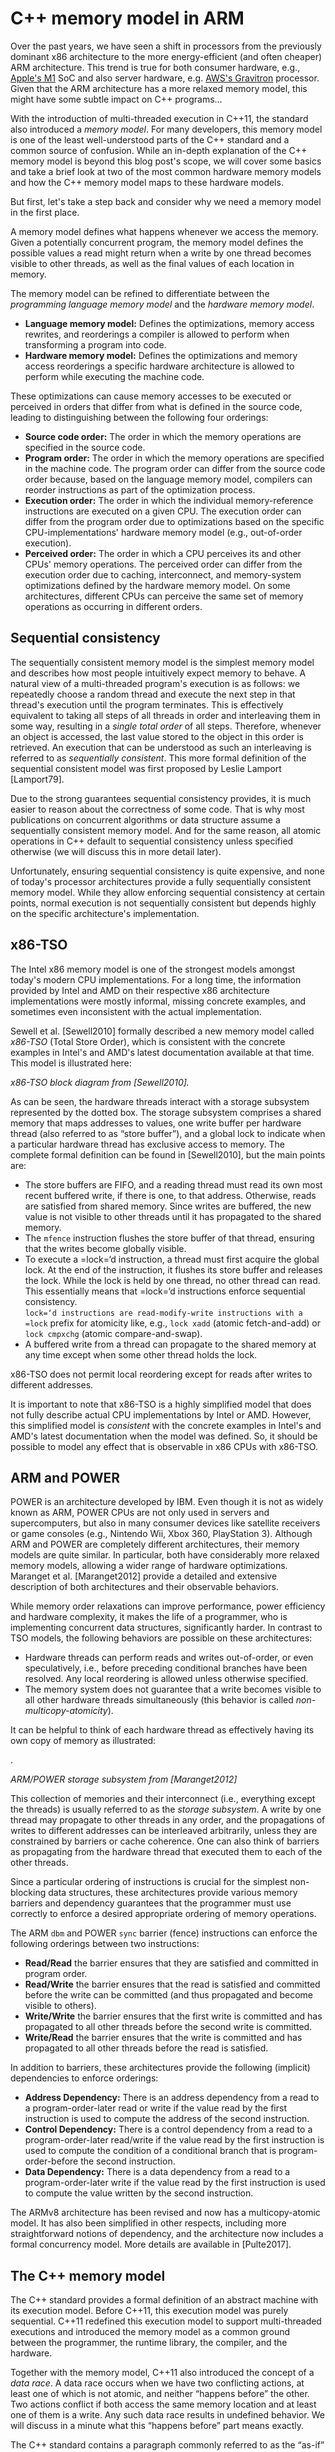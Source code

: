 * C++ memory model in ARM

Over the past years, we have seen a shift in processors from the
previously dominant x86 architecture to the more energy-efficient (and
often cheaper) ARM architecture. This trend is true for both consumer
hardware, e.g., [[https://en.wikipedia.org/wiki/Apple_M1][Apple's M1]]
SoC and also server hardware, e.g.
[[https://aws.amazon.com/ec2/graviton/][AWS's Gravitron]] processor.
Given that the ARM architecture has a more relaxed memory model, this
might have some subtle impact on C++ programs...

With the introduction of multi-threaded execution in C++11, the standard
also introduced a /memory model/. For many developers, this memory model
is one of the least well-understood parts of the C++ standard and a
common source of confusion. While an in-depth explanation of the C++
memory model is beyond this blog post's scope, we will cover some basics
and take a brief look at two of the most common hardware memory models
and how the C++ memory model maps to these hardware models.

But first, let's take a step back and consider why we need a memory
model in the first place.

<<more-36068>>
A memory model defines what happens whenever we access the memory. Given
a potentially concurrent program, the memory model defines the possible
values a read might return when a write by one thread becomes visible to
other threads, as well as the final values of each location in memory.

The memory model can be refined to differentiate between the
/programming language memory model/ and the /hardware memory model/.

- *Language memory model:* Defines the optimizations, memory access
  rewrites, and reorderings a compiler is allowed to perform when
  transforming a program into code.
- *Hardware memory model:* Defines the optimizations and memory access
  reorderings a specific hardware architecture is allowed to perform
  while executing the machine code.

These optimizations can cause memory accesses to be executed or
perceived in orders that differ from what is defined in the source code,
leading to distinguishing between the following four orderings:

- *Source code order:* The order in which the memory operations are
  specified in the source code.
- *Program order:* The order in which the memory operations are
  specified in the machine code. The program order can differ from the
  source code order because, based on the language memory model,
  compilers can reorder instructions as part of the optimization
  process.
- *Execution order:* The order in which the individual memory-reference
  instructions are executed on a given CPU. The execution order can
  differ from the program order due to optimizations based on the
  specific CPU-implementations' hardware memory model (e.g.,
  out-of-order execution).
- *Perceived order:* The order in which a CPU perceives its and other
  CPUs' memory operations. The perceived order can differ from the
  execution order due to caching, interconnect, and memory-system
  optimizations defined by the hardware memory model. On some
  architectures, different CPUs can perceive the same set of memory
  operations as occurring in different orders.

** Sequential consistency
   :PROPERTIES:
   :CUSTOM_ID: sequential-consistency
   :CLASS: wp-block-heading
   :END:
The sequentially consistent memory model is the simplest memory model
and describes how most people intuitively expect memory to behave. A
natural view of a multi-threaded program's execution is as follows: we
repeatedly choose a random thread and execute the next step in that
thread's execution until the program terminates. This is effectively
equivalent to taking all steps of all threads in order and interleaving
them in some way, resulting in a /single total order/ of all steps.
Therefore, whenever an object is accessed, the last value stored to the
object in this order is retrieved. An execution that can be understood
as such an interleaving is referred to as /sequentially consistent/.
This more formal definition of the sequential consistent model was first
proposed by Leslie Lamport [Lamport79].

Due to the strong guarantees sequential consistency provides, it is much
easier to reason about the correctness of some code. That is why most
publications on concurrent algorithms or data structure assume a
sequentially consistent memory model. And for the same reason, all
atomic operations in C++ default to sequential consistency unless
specified otherwise (we will discuss this in more detail later).

Unfortunately, ensuring sequential consistency is quite expensive, and
none of today's processor architectures provide a fully sequentially
consistent memory model. While they allow enforcing sequential
consistency at certain points, normal execution is not sequentially
consistent but depends highly on the specific architecture's
implementation.

** x86-TSO
   :PROPERTIES:
   :CUSTOM_ID: block-f0702236-3e8e-4e0e-8c50-84eeaa0701a0
   :CLASS: wp-block-heading
   :END:
The Intel x86 memory model is one of the strongest models amongst
today's modern CPU implementations. For a long time, the information
provided by Intel and AMD on their respective x86 architecture
implementations were mostly informal, missing concrete examples, and
sometimes even inconsistent with the actual implementation.

Sewell et al. [Sewell2010] formally described a new memory model called
/x86-TSO/ (Total Store Order), which is consistent with the concrete
examples in Intel's and AMD's latest documentation available at that
time. This model is illustrated here:

[[https://usarangodb.wpengine.com/wp-content/uploads/2021/02/x86-TSO.png]]

/x86-TSO block diagram from [Sewell2010]./

As can be seen, the hardware threads interact with a storage subsystem
represented by the dotted box. The storage subsystem comprises a shared
memory that maps addresses to values, one write buffer per hardware
thread (also referred to as “store buffer”), and a global lock to
indicate when a particular hardware thread has exclusive access to
memory. The complete formal definition can be found in [Sewell2010], but
the main points are:

- The store buffers are FIFO, and a reading thread must read its own
  most recent buffered write, if there is one, to that address.
  Otherwise, reads are satisfied from shared memory. Since writes are
  buffered, the new value is not visible to other threads until it has
  propagated to the shared memory.
- The =mfence= instruction flushes the store buffer of that thread,
  ensuring that the writes become globally visible.
- To execute a =lock=‘d instruction, a thread must first acquire the
  global lock. At the end of the instruction, it flushes its store
  buffer and releases the lock. While the lock is held by one thread, no
  other thread can read. This essentially means that =lock=‘d
  instructions enforce sequential consistency.\\
  =lock=‘d instructions are read-modify-write instructions with a =lock=
  prefix for atomicity like, e.g., =lock xadd= (atomic fetch-and-add) or
  =lock cmpxchg= (atomic compare-and-swap).
- A buffered write from a thread can propagate to the shared memory at
  any time except when some other thread holds the lock.

x86-TSO does not permit local reordering except for reads after writes
to different addresses.

It is important to note that x86-TSO is a highly simplified model that
does not fully describe actual CPU implementations by Intel or AMD.
However, this simplified model is /consistent/ with the concrete
examples in Intel's and AMD's latest documentation when the model was
defined. So, it should be possible to model any effect that is
observable in x86 CPUs with x86-TSO.

** ARM and POWER
   :PROPERTIES:
   :CUSTOM_ID: arm-and-power
   :CLASS: wp-block-heading
   :END:
POWER is an architecture developed by IBM. Even though it is not as
widely known as ARM, POWER CPUs are not only used in servers and
supercomputers, but also in many consumer devices like satellite
receivers or game consoles (e.g., Nintendo Wii, Xbox 360, PlayStation
3). Although ARM and POWER are completely different architectures, their
memory models are quite similar. In particular, both have considerably
more relaxed memory models, allowing a wider range of hardware
optimizations. Maranget et al. [Maranget2012] provide a detailed and
extensive description of both architectures and their observable
behaviors.

While memory order relaxations can improve performance, power efficiency
and hardware complexity, it makes the life of a programmer, who is
implementing concurrent data structures, significantly harder. In
contrast to TSO models, the following behaviors are possible on these
architectures:

- Hardware threads can perform reads and writes out-of-order, or even
  speculatively, i.e., before preceding conditional branches have been
  resolved. Any local reordering is allowed unless otherwise specified.
- The memory system does not guarantee that a write becomes visible to
  all other hardware threads simultaneously (this behavior is called
  /non-multicopy-atomicity/).

It can be helpful to think of each hardware thread as effectively having
its own copy of memory as illustrated:

.

[[https://usarangodb.wpengine.com/wp-content/uploads/2021/02/ARM-POWER-1.png]]

/ARM/POWER storage subsystem from [Maranget2012]/

This collection of memories and their interconnect (i.e., everything
except the threads) is usually referred to as the /storage subsystem/. A
write by one thread may propagate to other threads in any order, and the
propagations of writes to different addresses can be interleaved
arbitrarily, unless they are constrained by barriers or cache coherence.
One can also think of barriers as propagating from the hardware thread
that executed them to each of the other threads.

Since a particular ordering of instructions is crucial for the simplest
non-blocking data structures, these architectures provide various memory
barriers and dependency guarantees that the programmer must use
correctly to enforce a desired appropriate ordering of memory
operations.

The ARM =dbm= and POWER =sync= barrier (fence) instructions can enforce
the following orderings between two instructions:

- *Read/Read* the barrier ensures that they are satisfied and committed
  in program order.
- *Read/Write* the barrier ensures that the read is satisfied and
  committed before the write can be committed (and thus propagated and
  become visible to others).
- *Write/Write* the barrier ensures that the first write is committed
  and has propagated to all other threads before the second write is
  committed.
- *Write/Read* the barrier ensures that the write is committed and has
  propagated to all other threads before the read is satisfied.

In addition to barriers, these architectures provide the following
(implicit) dependencies to enforce orderings:

- *Address Dependency:* There is an address dependency from a read to a
  program-order-later read or write if the value read by the first
  instruction is used to compute the address of the second instruction.
- *Control Dependency:* There is a control dependency from a read to a
  program-order-later read/write if the value read by the first
  instruction is used to compute the condition of a conditional branch
  that is program-order-before the second instruction.
- *Data Dependency:* There is a data dependency from a read to a
  program-order-later write if the value read by the first instruction
  is used to compute the value written by the second instruction.

The ARMv8 architecture has been revised and now has a multicopy-atomic
model. It has also been simplified in other respects, including more
straightforward notions of dependency, and the architecture now includes
a formal concurrency model. More details are available in [Pulte2017].

** The C++ memory model
   :PROPERTIES:
   :CUSTOM_ID: the-c-memory-model
   :CLASS: wp-block-heading
   :END:
The C++ standard provides a formal definition of an abstract machine
with its execution model. Before C++11, this execution model was purely
sequential. C++11 redefined this execution model to support
multi-threaded executions and introduced the memory model as a common
ground between the programmer, the runtime library, the compiler, and
the hardware.

Together with the memory model, C++11 also introduced the concept of a
/data race/. A data race occurs when we have two conflicting actions, at
least one of which is not atomic, and neither “happens before” the
other. Two actions conflict if both access the same memory location and
at least one of them is a write. Any such data race results in undefined
behavior. We will discuss in a minute what this “happens before” part
means exactly.

The C++ standard contains a paragraph commonly referred to as the
“as-if” rule. It states that “conforming implementations are required to
emulate (only) the observable behavior of the abstract machine.”
Basically this means an implementation is free to disregard any
requirement of the standard as long as the result is /as if/ the
requirement had been obeyed, as far as can be determined from the
observable behavior of the program. This rule is the basis for virtually
all compiler optimizations because it effectively allows any and all
code transformations that do not change the program's observable
behavior.

The observable behavior of a multi-threaded program is defined by means
of the /happens before/ relationship, which can be roughly described as
follows:

#+begin_quote
  Let /A/ and /B/ represent operations performed by a multi-threaded
  process. If /A/ happens-before /B/, then the memory effects of /A/
  effectively become visible to the thread performing /B/ before /B/ is
  performed.
#+end_quote

For C++, the standard defines “happens before” as follows: An evaluation
/A/ happens before an evaluation /B/ if:

- /A/ is sequenced before /B/, or
- /A/ inter-thread happens before /B/.

/Sequenced before/ is an anti-symmetric, transitive, pair-wise\\
relation between instructions executed by a single thread, which\\
induces a partial order among those evaluations [C++17, 4.6.15, p. 14].
Given any two evaluations /A/ and /B/, if /A/ is sequenced before /B/,
then the execution of /A/ shall precede the execution of /B/. So
effectively sequenced before matches the source code order as previously
defined.

/Inter-thread-happens-before/ describes a happens-before order between
two operations from different threads.

An evaluation /A/ inter-thread happens before an evaluation /B/ if

- /A/ synchronizes with /B/, or
- /A/ is dependency-ordered before /B/, or
- we have some arbitrary concatenation of /sequenced before/,
  /synchronizes with/ and /dependency-ordered before/ relationships.

There are two minor exceptions to the last case of arbitrary
concatenations, but that is beyond our scope here. For more details see
[C++17, 4.7.1.10, pp. 15-19].

An inter-thread happens-before relation can be established via
high-level synchronization objects like =std::mutex= or via atomic
synchronization operations. Since we are focusing on the memory model,
we only look at the latter. Each atomic operation takes a parameter of
type =std::memory_order=, which is an enumeration type with the
following values:

[[https://usarangodb.wpengine.com/wp-content/uploads/2021/02/memory-orders.png]]

=memory_order_seq_cst= is the strongest order and used for sequential
consistency. This is the default memory order for all operations, so
unless specified otherwise, all atomic operations are sequentially
consistent. As previously explained, there is a single total order /S/
of all sequentially consistent operations. An operation /B/ that
performs a load on an object /M/ will observe the result of the last
modification /A/ of /M/ that precedes /B/ in /S/ [C++17, 32.4.3, p.
1347].

The orders =memory_order_consume= and =memory_order_acquire= can only be
used for operations that perform a /read/, =memory_order_release= can
only be used for operations that perform a /write/ and
=memory_order_acq_rel= can only be used for operations that perform a
/read-modify-write/ operation. Some implementations check these
constraints at runtime (e.g., MSVC in debug builds).

=memory_order_consume= is used in conjunction with /dependency-ordered
before/. However, the C++17 standard contains the following note:

#+begin_quote
  Prefer =memory_order_acquire=, which provides stronger guarantees than
  =memory_order_consume=. Implementations have found it infeasible to
  provide performance better than that of =memory_order_acquire=.
  Specification revisions are under consideration.
#+end_quote

For that reason, we will only consider the remaining memory orders and
the /synchronize-with/ relation.

A /synchronize-with/ relation is established by using acquire/release
operations. An atomic operation /A/ that performs a store-release
operation on an atomic object /M/ /synchronizes with/ an atomic
operation /B/ that performs a load-acquire operation on /M/ and observes
the value written by /A/, or some value from any side effect in the
release sequence headed by /A/. This /synchronize-with/ order is
compatible with the inter-thread-happens-before order, i.e., if /A/
synchronizes with /B/, then /A/ inter-thread-happens-before /B/. Release
sequences are beyond our scope here, so we will only consider the simple
case where /B/ observes the value written by /A/; for more details on
release sequences see [C++17, 4.7.1.5, p. 16].

=memory_order_relaxed= is the weakest order and does not provide any
ordering guarantees. In particular, relaxed atomic operations are not
/synchronization operations/, as they do not affect any assignment's
visibility to other threads. However, of course, relaxed atomic
operations are still fully atomic, so a relaxed =fetch_add= is still
guaranteed to increase monotonically without any lost or duplicate
updates.

There are also synchronization operations without an associated memory
location, which are called /fences/, but these are beyond this post's
scope.

** Compiler optimizations
   :PROPERTIES:
   :CUSTOM_ID: compiler-optimizations
   :CLASS: wp-block-heading
   :END:
As previously explained, virtually all compiler optimizations are based
on the so-called “as-if” rule. In particular, the compiler is free to
reorder instructions as long as the observable behavior is not affected.

One might assume that the definition of sequenced-before relation
effectively prevents the compiler from performing any instruction
reordering. After all, it states that “if /A/ is sequenced before /B/,
then the execution of /A/ shall precede the execution of /B/.”
Nevertheless, the sequenced-before relation is only defined between
instructions executed by /a single thread/, so as long as these changes
are not observable by some other thread (without a data race!), the
compiler may freely reorder these instructions. For example, the
compiler can freely reorder two relaxed atomic write operations.
Remember that the perceived order can differ from the execution order?
Since the two operations are relaxed, there is no guarantee in which
order they become visible, so they can just as well be reordered.

So essentially, it boils down to this -- the compiler is free to reorder
operations as long as the observable behavior is retained. Moreover,
since for multi-threaded execution, the observable behavior is defined
by means of the (inter-thread) happens-before relation, the compiler can
freely reorder operations that are not ordered by such an (inter-thread)
happens-before relation.

As a rule of thumb, an operation cannot be reordered /after/ a
release-store or /before/ an acquire-load because the
acquire/release-operations can potentially establish a happens-before
relation, and such reorderings would spoil the transitivity. However,
any correctness argument about concurrent code using relaxed atomics
should be based on happens-before relations and /not/ on possible
reorderings because if or when operations can be reordered is merely a
result of applying the happens-before rules.

** Example
   :PROPERTIES:
   :CUSTOM_ID: example
   :CLASS: wp-block-heading
   :END:
It can be quite difficult to correctly apply these more relaxed memory
orders. And to make matters worse, an incorrect usage often does not
cause any obvious issues. Consider this example:

#+begin_example
struct Node {
  int x;
};
std::atomic<node*> node{nullptr};

// Thread A:
auto n = new Node();
n->x = 42;
node.store(n, std::memory_order_relaxed);

// Thread B:
Node* n = nullptr;
while (n == nullptr) {
  n = node.load(std::memory_order_relaxed);
}
assert(n->x == 42);
#+end_example

This code contains a data race because the initialization of =x= in
Thread A and the read operation on =x= in Thread B is not ordered by a
happens-before relation. Nevertheless, this code will /probably/ work on
x86. In particular, if the initialization of =x= is executed before the
=node.store=, then the x86 model guarantees that =n->x= in Thread B will
observe the value written in the initialization, so the assertion is
guaranteed to hold. This is because all load/store operations on x86
have acquire/release semantic, even if the C++ code uses
=memory_order_relaxed=. There is no such guarantee on ARM, so the value
returned by =n->x= in Thread B is undefined.

It will only /probably/ work on x86 because the memory model not only
relates to the /hardware/ memory model but also interacts with the
compiler.

The pointer to the newly created node is written with
=memory_order_relaxed=, which does not provide any ordering guarantees.
In particular, it can never establish an inter-thread-happens before
relation (ignoring the possibility of combining it with an explicit
=atomic_thread_fence=, which is beyond this post's scope). For that
reason, the compiler is well in its right to assume that no thread may
access that node yet because doing so would send us to the land of
undefined behavior. So there is no need to guarantee that the node is
already fully initialized at the time we store the pointer, and the
compiler may reorder the code as if it had been written as follows:

#+begin_example
// Thread A
auto n = new Node();
node.store(n);
n->x = 42;
#+end_example

Obviously, such an optimization may also cause the assertion to fail on
x86. But because such an optimization for this example is rather
unlikely, chances are that the incorrect code runs flawlessly on your
x86 machine, resulting in a false sense of security.

The correct way to fix this is by using acquire/release operations:

#+begin_example
// Thread A:
auto n = new Node{42};
// (1) - this release-store synchronizes with the acquire-load (2)
node.store(n, std::memory_order_release);

// Thread B:
Node* n = nullptr;
while (n == nullptr) {
  // (2) - this acquire-load synchronizes with the release-store (1)
  n = node.load(std::memory_order_acquire);
}
assert(n->x == 42);
#+end_example

Once Thread B observes the value written by Thread A, the acquire-load
/synchronizes-with/ the release-store, thereby establishing an
inter-thread-happens-before relation. This means that all operations
preceding the release-store must become visible to the thread performing
the acquire-operation. In particular, this means that:

1. The compiler must ensure that the initialization is executed before
   storing the pointer, i.e., the initialization code must not be
   reordered /past/ the store.
2. For weak hardware models, the compiler must generate the necessary
   instructions to enforce that ordering.

** ThreadSanitizer
   :PROPERTIES:
   :CUSTOM_ID: threadsanitizer
   :CLASS: wp-block-heading
   :END:
The best way to test whether code contains any data races is using
[[https://github.com/google/sanitizers/wiki/ThreadSanitizerCppManual][/ThreadSanitizer/]],
or short /TSan/. ThreadSanitizer is yet another sanitizer available in
gcc and clang. If enabled during compilation, it adds instrumentation
code to the binary. Typical slowdown introduced by ThreadSanitizer is
about 5x-15x, and typical memory overhead is about 5x-10x. TSan can
report a number of typical issues in concurrent code (like lock
inversion), but more importantly, it also understands the C++ memory
model, which allows it to detect /data races/. Essentially, TSan checks
every single memory access operation for conflicting actions (as defined
before). If such conflicting actions are not ordered by a happens-before
relation, TSan reports a data race. Since these checks are performed at
runtime, the fact whether a data race can be detected or not depends on
the order in which the program's code is executed -- which TSan has no
control over. So it is important to realize that TSan does not guarantee
that it can find /all/ data races. Even if the code runs hundreds of
times without any warnings from TSan, it does not mean that the code is
free of data races, just that TSan could not find any. An alternative to
TSan are model checkers like
[[http://plrg.ics.uci.edu/software_page/42-2/][CDSChecker]], which
exhaustively explore the behavior of code under the C/C++ memory model.
But since these checkers essentially explore the complete state space,
they are only feasible for small, self-contained examples. For large
applications, TSan is still the best tool available to check code for
data races.

However, there are some limitations -- at the moment, TSan does not
support explicit memory fences, nor the
[[https://github.com/google/sanitizers/issues/970][failure-order for
=compare_exchange=]] operations. Relying on either will almost certainly
result in false-positives. These are long-standing issues, but there is
no roadmap for a fix for either of them to the best of my knowledge.
However, dynamic data race analysis is still an active research topic
(e.g.,
[[https://www.doc.ic.ac.uk/~afd/homepages/papers/pdfs/2017/POPL.pdf][Dynamic
Race Detection for C++11]]), but it is unclear if or when such
improvements will find their way into the official TSan implementation.

** Conclusion
   :PROPERTIES:
   :CUSTOM_ID: conclusion
   :CLASS: wp-block-heading
   :END:
Writing concurrent code that is correct and efficient can already be
quite challenging, but throwing relaxed atomics into the mix adds yet
another level of complexity. Intuitively, most people expect memory
operations to behave sequentially consistent, and it can be
mind-boggling to realize that real-world architectures don't behave that
way. Wrapping your head around this fact and coming to grips with how to
deal with it can take quite a while.

It takes a lot of practice to use relaxed atomic operations correctly.
When writing code with relaxed operations, try to reason about its
correctness. To that end, think about the requirements:

- Which operations need to be ordered?
- Where do we need happens-before relations?
- How can these be established?

Even then, code should be run with ThreadSanitizer to ensure (as far as
possible) that the assumptions hold and you did not miss anything.

“It works on my machine” is never a good argument, even less so for
concurrent code using relaxed atomics!

This post is largely based on the white paper
[[https://arxiv.org/abs/1803.04432][Memory Models for C/C++
Programmers]] which provides more in-depth details, including those
topics that were outside this post's scope.

** *References*
   :PROPERTIES:
   :CUSTOM_ID: references
   :CLASS: wp-block-heading
   :END:
| [C++17]        | Richard Smith C++ Standards Committee. [[http://www.open-std.org/jtc1/sc22/wg21/docs/papers/2017/n4659.pdf][Working Draft, Standard for Programming Language C++.]] C++ standards committee paper, March 2017.                                                                                                               |
| [Lamport79]    | Leslie Lamport. [[https://www.microsoft.com/en-us/research/uploads/prod/2016/12/How-to-Make-a-Multiprocessor-Computer-That-Correctly-Executes-Multiprocess-Programs.pdf][How to Make a Multiprocessor Computer That Correctly Executes Multiprocess Programs.]] IEEE Computer, 28(9):690--691, 1979.                         |
| [Maranget2012] | Luc Maranget, Susmit Sarkar, and Peter Sewell. [[https://www.cl.cam.ac.uk/~pes20/ppc-supplemental/test7.pdf][A tutorial introduction to the ARM and POWER relaxed memory models.]] Technical report, October 2012.                                                                                                           |
| [Pulte2017]    | Christopher Pulte, Shaked Flur, Will Deacon, Jon French, Susmit Sarkar, and Peter Sewell. [[https://www.cl.cam.ac.uk/~pes20/armv8-mca/armv8-mca-draft.pdf][Simplifying ARM concurrency: multicopy-atomic axiomatic and operational models for ARMv8]]. Proceedings of the ACM on Programming Languages, POPL, December 2017. |
| [Sewell2010]   | Peter Sewell, Susmit Sarkar, Scott Owens, Francesco Zappa Nardelli, and Magnus O. Myreen. [[http://www.cl.cam.ac.uk/~pes20/weakmemory/cacm.pdf][X86-TSO: A rigorous and usable programmer's model for x86 multiprocessors]]. Communications of the ACM, 53(7):89--97, 2010.                                                  |

** Continue Reading
   :PROPERTIES:
   :CUSTOM_ID: continue-reading
   :CLASS: wp-block-heading
   :END:
[[https://www.arangodb.com/2020/07/do-graph-databases-scale-yes-no-lets-see/][Do
Graph Databases Scale? Yes? No? Let's see!]]

[[https://www.arangodb.com/2020/06/arangodb-3-7-beta-1-graph-database-and-search-engine-upgrades/][ArangoDB
3.7 BETA -- Graph & Search Engine Upgrades]]

[[https://www.arangodb.com/2020/05/red-hat-certifies-arangodb-kubernetes-operator/][Red
Hat Certifies ArangoDB Kubernetes Operator]]

[[https://www.addtoany.com/add_to/twitter?linkurl=https%3A%2F%2Farangodb.com%2F2021%2F02%2Fcpp-memory-model-migrating-from-x86-to-arm%2F&linkname=C%2B%2B%20Memory%20Model%3A%20Migrating%20from%20X86%20to%20ARM][]][[https://www.addtoany.com/add_to/linkedin?linkurl=https%3A%2F%2Farangodb.com%2F2021%2F02%2Fcpp-memory-model-migrating-from-x86-to-arm%2F&linkname=C%2B%2B%20Memory%20Model%3A%20Migrating%20from%20X86%20to%20ARM][]][[https://www.addtoany.com/add_to/reddit?linkurl=https%3A%2F%2Farangodb.com%2F2021%2F02%2Fcpp-memory-model-migrating-from-x86-to-arm%2F&linkname=C%2B%2B%20Memory%20Model%3A%20Migrating%20from%20X86%20to%20ARM][]][[https://www.addtoany.com/add_to/hacker_news?linkurl=https%3A%2F%2Farangodb.com%2F2021%2F02%2Fcpp-memory-model-migrating-from-x86-to-arm%2F&linkname=C%2B%2B%20Memory%20Model%3A%20Migrating%20from%20X86%20to%20ARM][]]

[[https://usarangodb.wpengine.com/wp-content/uploads/2023/09/rsz_self-92x92-1.jpg]]

*** Manuel Pöter
    :PROPERTIES:
    :CUSTOM_ID: manuel-pöter
    :CLASS: fl-author-bio-name
    :END:

Manuel started to work with ArangoDB about 8 years ago. Now he is a C++
developer on the Core team. Manuel has a Masters degree in Software
Engineering from the Vienna University of Technology where his research
focus was on parallel programming, in particular memory reclamation for
concurrent data structures on shared-memory systems. Manuel has several
years of experience working on a high performance application
(optimization of mobile radio networks) where his main focus was on
parallelization and low-level optimization. So you could say that Manuel
“likes to make things run fast”

February 15, 2021,[[https://arangodb.com/author/manuel-poter/][Manuel
Pöter]]

*** 2 Comments
    :PROPERTIES:
    :CUSTOM_ID: comments
    :CLASS: fl-comments-list-title
    :END:
1. 

   <<li-comment-21>>

   <<comment-21>>

   [[https://secure.gravatar.com/avatar/6dbff536d803b700ffec34664d7347b0?s=80&d=mm&r=g]]
   Mohamed Elgamal on April 15, 2021 at 4:42 am

   Hello,

   I came to this article because I wanted to know if ArangoDB can run
   on graviton instances. I personally don't know much about memory
   management in C++ and was mind blown to find out how compiler
   optimization can reorder the instructions. Thank you for the detailed
   write up, especially that it explains perfectly why concurrency is
   difficult on ARM and why would X86 remains preferred over ARM in
   spite of the increasing adoption of ARM, at least for the time being.

   You may not have the answer to this, but I don't know who else to
   ask. Is the “as-if” compiler optimization unique to C++ ?
   theoretically speaking would languages like Rust or Go that pride
   themselves on safe concurrency be able to help with ARM architecture
   adoption or would they have the same issue ?

   [[#comment-21][Reply]]

   - 

     <<li-comment-22>>

     <<comment-22>>

     [[https://usarangodb.wpengine.com/wp-content/uploads/2023/09/rsz_self-92x92-1-80x80.jpg]]
     Manuel Pöter on April 16, 2021 at 10:35 am

     The “as-if” rule is specific to C++, but the requirement for a
     clearly defined memory model is shared by all languages that allow
     mutation of shared state -- so yes, this includes Rust and Go. When
     multiple threads access mutable shared state, you simply need a
     memory model to define how the program behaves, e.g.., if/when
     writes become visible. Java was the language to receive a fully
     defined memory model. Nowadays Go also has a defined memory model
     ([[https://golang.org/ref/mem]]), but for Rust the memory model is
     not yet fully defined
     ([[https://doc.rust-lang.org/reference/memory-model.html]]).

     Functional languages like Erlang or Haskell use a different
     concurrency model and do not allow mutation of shared state, so
     there you don't have these kind of problems.
